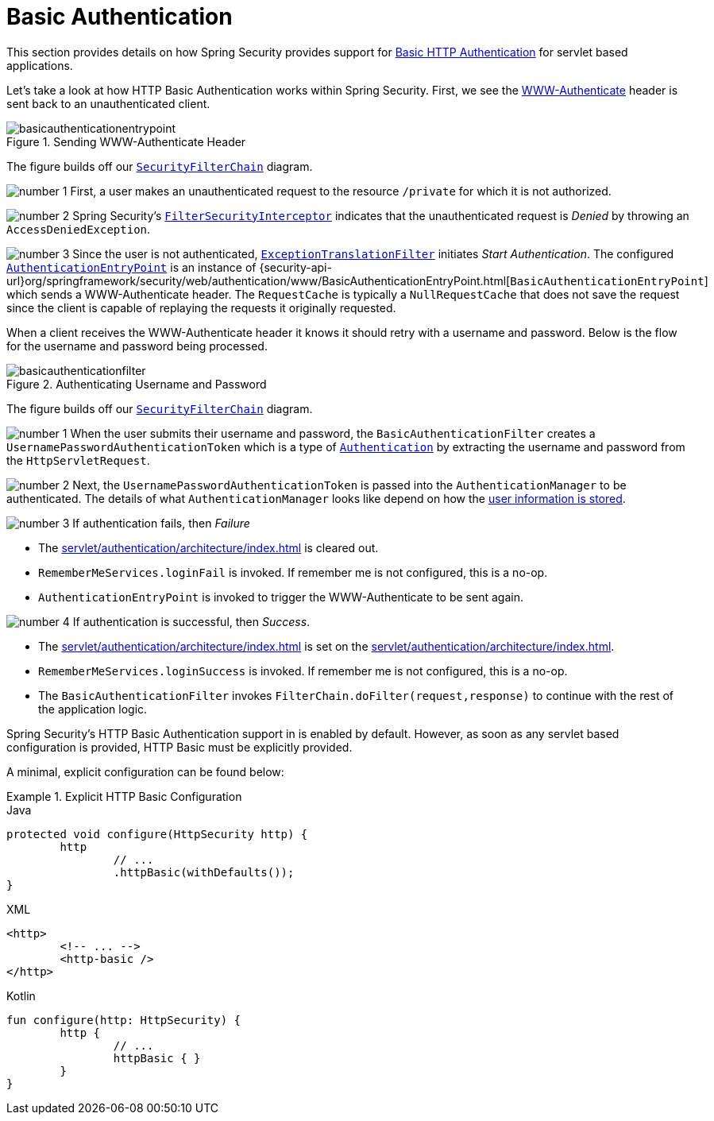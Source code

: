 [[servlet-authentication-basic]]
= Basic Authentication
:figures: servlet/authentication/unpwd

This section provides details on how Spring Security provides support for https://tools.ietf.org/html/rfc7617[Basic HTTP Authentication] for servlet based applications.
// FIXME: describe authenticationentrypoint, authenticationfailurehandler, authenticationsuccesshandler

Let's take a look at how HTTP Basic Authentication works within Spring Security.
First, we see the https://tools.ietf.org/html/rfc7235#section-4.1[WWW-Authenticate] header is sent back to an unauthenticated client.

.Sending WWW-Authenticate Header
image::{figures}/basicauthenticationentrypoint.png[]

The figure builds off our xref:servlet/architecture/index.adoc#servlet-securityfilterchain[`SecurityFilterChain`] diagram.

image:{icondir}/number_1.png[] First, a user makes an unauthenticated request to the resource `/private` for which it is not authorized.

image:{icondir}/number_2.png[] Spring Security's xref:servlet/authorization/authorize-requests.adoc#servlet-authorization-filtersecurityinterceptor[`FilterSecurityInterceptor`] indicates that the unauthenticated request is __Denied__ by throwing an `AccessDeniedException`.

image:{icondir}/number_3.png[] Since the user is not authenticated, xref:servlet/architecture/index.adoc#servlet-exceptiontranslationfilter[`ExceptionTranslationFilter`] initiates __Start Authentication__.
The configured xref:servlet/authentication/architecture/index.adoc#servlet-authentication-authenticationentrypoint[`AuthenticationEntryPoint`] is an instance of {security-api-url}org/springframework/security/web/authentication/www/BasicAuthenticationEntryPoint.html[`BasicAuthenticationEntryPoint`] which sends a WWW-Authenticate header.
The `RequestCache` is typically a `NullRequestCache` that does not save the request since the client is capable of replaying the requests it originally requested.

When a client receives the WWW-Authenticate header it knows it should retry with a username and password.
Below is the flow for the username and password being processed.

[[servlet-authentication-basicauthenticationfilter]]
.Authenticating Username and Password
image::{figures}/basicauthenticationfilter.png[]

The figure builds off our xref:servlet/architecture/index.adoc#servlet-securityfilterchain[`SecurityFilterChain`] diagram.


image:{icondir}/number_1.png[] When the user submits their username and password, the `BasicAuthenticationFilter` creates a `UsernamePasswordAuthenticationToken` which is a type of xref:servlet/authentication/architecture/index.adoc#servlet-authentication-authentication[`Authentication`] by extracting the username and password from the `HttpServletRequest`.

image:{icondir}/number_2.png[] Next, the `UsernamePasswordAuthenticationToken` is passed into the `AuthenticationManager` to be authenticated.
The details of what `AuthenticationManager` looks like depend on how the xref:servlet/authentication/unpwd/index.adoc#servlet-authentication-unpwd-storage[user information is stored].

image:{icondir}/number_3.png[] If authentication fails, then __Failure__

* The xref:servlet/authentication/architecture/index.adoc#servlet-authentication-securitycontextholder[] is cleared out.
* `RememberMeServices.loginFail` is invoked.
If remember me is not configured, this is a no-op.
// FIXME: link to rememberme
* `AuthenticationEntryPoint` is invoked to trigger the WWW-Authenticate to be sent again.

image:{icondir}/number_4.png[] If authentication is successful, then __Success__.

* The xref:servlet/authentication/architecture/index.adoc#servlet-authentication-authentication[] is set on the xref:servlet/authentication/architecture/index.adoc#servlet-authentication-securitycontextholder[].
* `RememberMeServices.loginSuccess` is invoked.
If remember me is not configured, this is a no-op.
// FIXME: link to rememberme
* The `BasicAuthenticationFilter` invokes `FilterChain.doFilter(request,response)` to continue with the rest of the application logic.

Spring Security's HTTP Basic Authentication support in is enabled by default.
However, as soon as any servlet based configuration is provided, HTTP Basic must be explicitly provided.

A minimal, explicit configuration can be found below:

.Explicit HTTP Basic Configuration
====
[source,java,role="primary"]
.Java
----
protected void configure(HttpSecurity http) {
	http
		// ...
		.httpBasic(withDefaults());
}
----

[source,xml,role="secondary"]
.XML
----
<http>
	<!-- ... -->
	<http-basic />
</http>
----

[source,kotlin,role="secondary"]
.Kotlin
----
fun configure(http: HttpSecurity) {
	http {
		// ...
		httpBasic { }
	}
}
----
====
